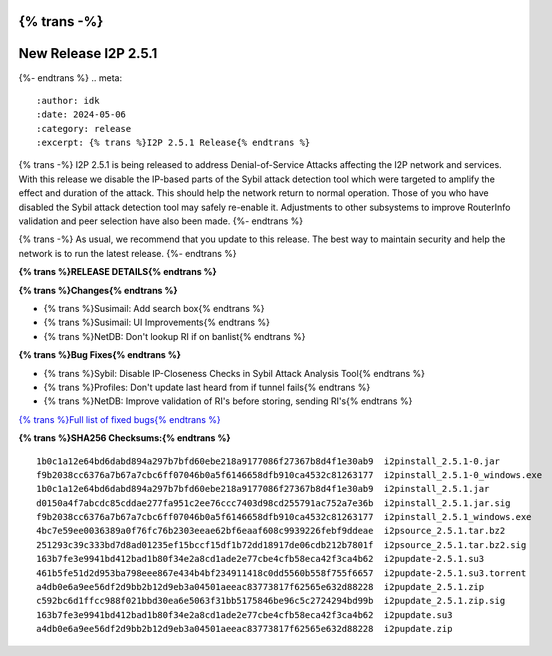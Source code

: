 {% trans -%}
=====================
New Release I2P 2.5.1
=====================
{%- endtrans %}
.. meta::
    :author: idk
    :date: 2024-05-06
    :category: release
    :excerpt: {% trans %}I2P 2.5.1 Release{% endtrans %}

{% trans -%}
I2P 2.5.1 is being released to address Denial-of-Service Attacks affecting the I2P network and services.
With this release we disable the IP-based parts of the Sybil attack detection tool which were targeted to amplify the effect and duration of the attack.
This should help the network return to normal operation.
Those of you who have disabled the Sybil attack detection tool may safely re-enable it.
Adjustments to other subsystems to improve RouterInfo validation and peer selection have also been made.
{%- endtrans %}

{% trans -%}
As usual, we recommend that you update to this release.
The best way to maintain security and help the network is to run the latest release.
{%- endtrans %}

**{% trans %}RELEASE DETAILS{% endtrans %}**

**{% trans %}Changes{% endtrans %}**

- {% trans %}Susimail: Add search box{% endtrans %}
- {% trans %}Susimail: UI Improvements{% endtrans %}
- {% trans %}NetDB: Don't lookup RI if on banlist{% endtrans %}

**{% trans %}Bug Fixes{% endtrans %}**

- {% trans %}Sybil: Disable IP-Closeness Checks in Sybil Attack Analysis Tool{% endtrans %}
- {% trans %}Profiles: Don't update last heard from if tunnel fails{% endtrans %}
- {% trans %}NetDB: Improve validation of RI's before storing, sending RI's{% endtrans %}

`{% trans %}Full list of fixed bugs{% endtrans %}`__

__ http://{{ i2pconv('git.idk.i2p') }}/i2p-hackers/i2p.i2p/-/issues?scope=all&state=closed&milestone_title=2.5.1

**{% trans %}SHA256 Checksums:{% endtrans %}**

::
      
    1b0c1a12e64bd6dabd894a297b7bfd60ebe218a9177086f27367b8d4f1e30ab9  i2pinstall_2.5.1-0.jar
    f9b2038cc6376a7b67a7cbc6ff07046b0a5f6146658dfb910ca4532c81263177  i2pinstall_2.5.1-0_windows.exe
    1b0c1a12e64bd6dabd894a297b7bfd60ebe218a9177086f27367b8d4f1e30ab9  i2pinstall_2.5.1.jar
    d0150a4f7abcdc85cddae277fa951c2ee76ccc7403d98cd255791ac752a7e36b  i2pinstall_2.5.1.jar.sig
    f9b2038cc6376a7b67a7cbc6ff07046b0a5f6146658dfb910ca4532c81263177  i2pinstall_2.5.1_windows.exe
    4bc7e59ee0036389a0f76fc76b2303eeae62bf6eaaf608c9939226febf9ddeae  i2psource_2.5.1.tar.bz2
    251293c39c333bd7d8ad01235ef15bccf15df1b72dd18917de06cdb212b7801f  i2psource_2.5.1.tar.bz2.sig
    163b7fe3e9941bd412bad1b80f34e2a8cd1ade2e77cbe4cfb58eca42f3ca4b62  i2pupdate-2.5.1.su3
    461b5fe51d2d953ba798eee867e434b4bf234911418c0dd5560b558f755f6657  i2pupdate-2.5.1.su3.torrent
    a4db0e6a9ee56df2d9bb2b12d9eb3a04501aeeac83773817f62565e632d88228  i2pupdate_2.5.1.zip
    c592bc6d1ffcc988f021bbd30ea6e5063f31bb5175846be96c5c2724294bd99b  i2pupdate_2.5.1.zip.sig
    163b7fe3e9941bd412bad1b80f34e2a8cd1ade2e77cbe4cfb58eca42f3ca4b62  i2pupdate.su3
    a4db0e6a9ee56df2d9bb2b12d9eb3a04501aeeac83773817f62565e632d88228  i2pupdate.zip
